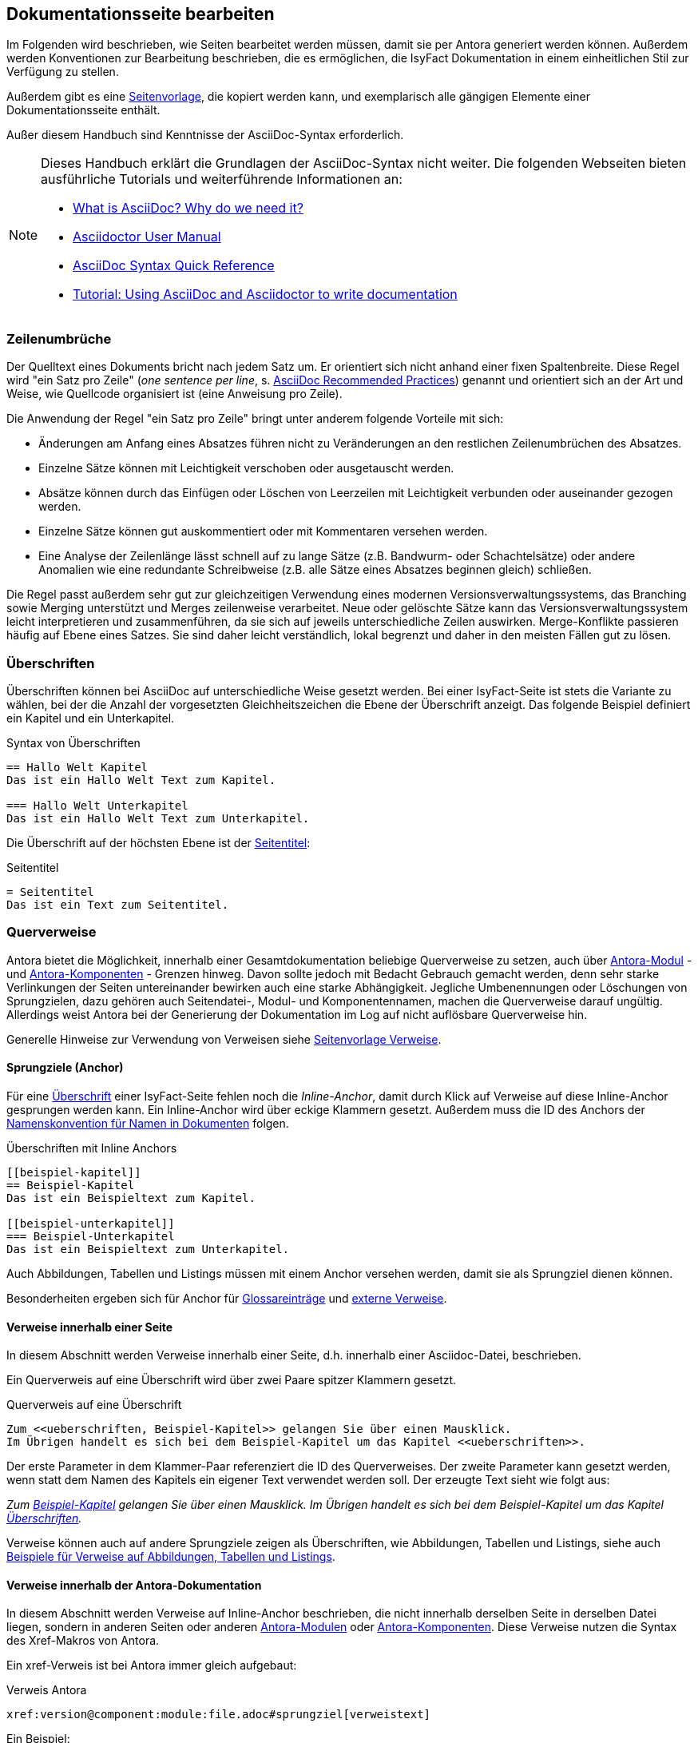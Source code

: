 // tag::inhalt[]

[[dokuseite-bearbeiten]]
== Dokumentationsseite bearbeiten

Im Folgenden wird beschrieben, wie Seiten bearbeitet werden müssen, damit sie per Antora generiert werden können.
Außerdem werden Konventionen zur Bearbeitung beschrieben, die es ermöglichen, die IsyFact Dokumentation in einem einheitlichen Stil zur Verfügung zu stellen.

Außerdem gibt es eine xref:seitenvorlage.adoc#seitenvorlage[Seitenvorlage], die kopiert werden kann, und exemplarisch alle gängigen Elemente einer Dokumentationsseite enthält.

Außer diesem Handbuch sind Kenntnisse der AsciiDoc-Syntax erforderlich.

[NOTE]
====
Dieses Handbuch erklärt die Grundlagen der AsciiDoc-Syntax nicht weiter.
Die folgenden Webseiten bieten ausführliche Tutorials und weiterführende Informationen an:

* xref:glossary:literaturextern:inhalt.adoc#litextern-asciidoc[What is AsciiDoc? Why do we need it?] +
* xref:glossary:literaturextern:inhalt.adoc#litextern-asciidoctor-usermanual[Asciidoctor User Manual] +
* xref:glossary:literaturextern:inhalt.adoc#litextern-asciidoc-syntax[AsciiDoc Syntax Quick Reference] +
* xref:glossary:literaturextern:inhalt.adoc#litextern-asciidoc-tutorial[Tutorial: Using AsciiDoc and Asciidoctor to write documentation]
====


[[ein-satz-pro-zeile]]
=== Zeilenumbrüche

Der Quelltext eines Dokuments bricht nach jedem Satz um.
Er orientiert sich nicht anhand einer fixen Spaltenbreite.
Diese Regel wird "ein Satz pro Zeile" (_one sentence per line_, s. xref:glossary:literaturextern:inhalt.adoc#litextern-asciidoc-recommended-practices[AsciiDoc Recommended Practices]) genannt und orientiert sich an der Art und Weise, wie Quellcode organisiert ist (eine Anweisung pro Zeile).

Die Anwendung der Regel "ein Satz pro Zeile" bringt unter anderem folgende Vorteile mit sich:

* Änderungen am Anfang eines Absatzes führen nicht zu Veränderungen an den restlichen Zeilenumbrüchen des Absatzes.
* Einzelne Sätze können mit Leichtigkeit verschoben oder ausgetauscht werden.
* Absätze können durch das Einfügen oder Löschen von Leerzeilen mit Leichtigkeit verbunden oder auseinander gezogen werden.
* Einzelne Sätze können gut auskommentiert oder mit Kommentaren versehen werden.
* Eine Analyse der Zeilenlänge lässt schnell auf zu lange Sätze (z.B. Bandwurm- oder Schachtelsätze) oder andere Anomalien wie eine redundante Schreibweise (z.B. alle Sätze eines Absatzes beginnen gleich) schließen.

Die Regel passt außerdem sehr gut zur gleichzeitigen Verwendung eines modernen Versionsverwaltungssystems, das Branching sowie Merging unterstützt und Merges zeilenweise verarbeitet.
Neue oder gelöschte Sätze kann das Versionsverwaltungssystem leicht interpretieren und zusammenführen, da sie sich auf jeweils unterschiedliche Zeilen auswirken.
Merge-Konflikte passieren häufig auf Ebene eines Satzes.
Sie sind daher leicht verständlich, lokal begrenzt und daher in den meisten Fällen gut zu lösen.


[[ueberschriften]]
=== Überschriften

Überschriften können bei AsciiDoc auf unterschiedliche Weise gesetzt werden.
Bei einer IsyFact-Seite ist stets die Variante zu wählen, bei der die Anzahl der vorgesetzten Gleichheitszeichen die Ebene der Überschrift anzeigt.
Das folgende Beispiel definiert ein Kapitel und ein Unterkapitel.

[[listing-ueberschriften]]
.Syntax von Überschriften
[source,asciidoc]
----
== Hallo Welt Kapitel
Das ist ein Hallo Welt Text zum Kapitel.

=== Hallo Welt Unterkapitel
Das ist ein Hallo Welt Text zum Unterkapitel.
----

Die Überschrift auf der höchsten Ebene ist der xref:seitenvorlage.adoc#struktur-seitentitel[Seitentitel]:

[[listing-seitentitel]]
.Seitentitel
[source,asciidoc]
----
= Seitentitel
Das ist ein Text zum Seitentitel.
----


[[querverweise]]
=== Querverweise

Antora bietet die Möglichkeit, innerhalb einer Gesamtdokumentation beliebige Querverweise zu setzen, auch über xref:dokumentation/erstellung/erstellung-antora.adoc#antora-modul[Antora-Modul] - und xref:dokumentation/erstellung/erstellung-antora.adoc#antora-komponente[Antora-Komponenten] - Grenzen hinweg.
Davon sollte jedoch mit Bedacht Gebrauch gemacht werden, denn sehr starke Verlinkungen der Seiten untereinander bewirken auch eine starke Abhängigkeit.
Jegliche Umbenennungen oder Löschungen von Sprungzielen, dazu gehören auch Seitendatei-, Modul- und Komponentennamen, machen die Querverweise darauf ungültig.
Allerdings weist Antora bei der Generierung der Dokumentation im Log auf nicht auflösbare Querverweise hin.

Generelle Hinweise zur Verwendung von Verweisen siehe xref:seitenvorlage.adoc#struktur-verweise[Seitenvorlage Verweise].

[[anchors]]
==== Sprungziele (Anchor)

Für eine <<ueberschriften, Überschrift>> einer IsyFact-Seite fehlen noch die _Inline-Anchor_, damit durch Klick auf Verweise auf diese Inline-Anchor gesprungen werden kann.
Ein Inline-Anchor wird über eckige Klammern gesetzt.
Außerdem muss die ID des Anchors der xref:methodik:namenskonventionen/inhalt.adoc#dokumentation[Namenskonvention für Namen in Dokumenten] folgen.

[[listing-ueberschriften-final]]
.Überschriften mit Inline Anchors
[source,asciidoc]
----
[[beispiel-kapitel]]
== Beispiel-Kapitel
Das ist ein Beispieltext zum Kapitel.

[[beispiel-unterkapitel]]
=== Beispiel-Unterkapitel
Das ist ein Beispieltext zum Unterkapitel.
----

Auch Abbildungen, Tabellen und Listings müssen mit einem Anchor versehen werden, damit sie als Sprungziel dienen können.

Besonderheiten ergeben sich für Anchor für <<glossar, Glossareinträge>> und <<verweise-extern, externe Verweise>>.

[[verweise-lokal]]
==== Verweise innerhalb einer Seite

In diesem Abschnitt werden Verweise innerhalb einer Seite, d.h. innerhalb einer Asciidoc-Datei, beschrieben.

Ein Querverweis auf eine Überschrift wird über zwei Paare spitzer Klammern gesetzt.

[[listing-querverweis]]
.Querverweis auf eine Überschrift
[source,asciidoc]
----
Zum <<ueberschriften, Beispiel-Kapitel>> gelangen Sie über einen Mausklick.
Im Übrigen handelt es sich bei dem Beispiel-Kapitel um das Kapitel <<ueberschriften>>.
----

Der erste Parameter in dem Klammer-Paar referenziert die ID des Querverweises.
Der zweite Parameter kann gesetzt werden, wenn statt dem Namen des Kapitels ein eigener Text verwendet werden soll.
Der erzeugte Text sieht wie folgt aus:

_Zum <<ueberschriften, Beispiel-Kapitel>> gelangen Sie über einen Mausklick._
_Im Übrigen handelt es sich bei dem Beispiel-Kapitel um das Kapitel <<ueberschriften>>._

Verweise können auch auf andere Sprungziele zeigen als Überschriften, wie Abbildungen, Tabellen und Listings, siehe auch xref:seitenvorlage.adoc#formatierung-verweise[Beispiele für Verweise auf Abbildungen, Tabellen und Listings].


[[verweise-gesamtdoku]]
==== Verweise innerhalb der Antora-Dokumentation

In diesem Abschnitt werden Verweise auf Inline-Anchor beschrieben, die nicht innerhalb derselben Seite in derselben Datei liegen, sondern in anderen Seiten oder anderen xref:dokumentation/erstellung/erstellung-antora.adoc#antora-modul[Antora-Modulen] oder xref:dokumentation/erstellung/erstellung-antora.adoc#antora-komponente[Antora-Komponenten].
Diese Verweise nutzen die Syntax des Xref-Makros von Antora.

Ein xref-Verweis ist bei Antora immer gleich aufgebaut:

[[listing-xref]]
.Verweis Antora
[source,asciidoc]
----
xref:version@component:module:file.adoc#sprungziel[verweistext]
----

Ein Beispiel: +
[[listing-glossar-verweis]]
.Verweis auf einen Glossareintrag
[source,asciidoc]
----
xref:glossary:glossary:master.adoc#glossar-isyfact[IsyFact]
----

Für eine Erläuterung der einzelnen Abschnitte eines xref-Verweises wird auf die Antora-Dokumentation verwiesen:
xref:glossary:literaturextern:inhalt.adoc#litextern-antora-xref-macro-structure[Beschreibung der Struktur des Xref-Makros].
Hier werden dagegen die Konventionen für die Dokumentation der IsyFact beschrieben.

[WARNING]
====
Im xref-Verweis kann eine Version angegeben werden.
Dies darf jedoch in der IsyFact-Dokumentation nicht verwendet werden.
Stattdessen wird keine Version angegeben, wodurch immer die aktuellste Version des Sprungziels in der Antora-Dokumentation referenziert wird.
Explizit angegebene Versionen müssten bei Aktualisierungen angepasst werden, was in einer größeren Dokumentation wie derjenigen der IsyFact nicht mehr durchführbar wäre.
====

Anmerkung: Wenn absichtlich eine bestimmte Version referenziert werden soll und diese sich nie mehr ändert, kann von dieser Konvention abgewichen werden.
Allerdings wird der Verweis ungültig, wenn die referenzierte Version irgendwann als veraltete Version aus der Dokumentation herausgenommen wird.

Die Angaben component und module im xref-Verweis sind ebenfalls optional und sollten nur genutzt werden, wenn sie zur Referenzierung nötig sind, d.h. wenn auf eine andere Antora-Komponente oder ein anderes Antora-Modul verwiesen wird, siehe auch xref:seitenvorlage.adoc#struktur-verweise[Verweise auf andere Seiten].

Beispiele für die Verwendung von xref-Verweisen finden sich hier: xref:seitenvorlage.adoc#formatierung-verweise[Seitenvorlage Verweise].

Ein xref-Verweis könnte auch für Verweise auf derselben Seite in derselben Datei verwendet werden, ist aber aufwendiger und wird daher für diesen Zweck nicht empfohlen.
Stattdessen werden <<verweise-lokal>> empfohlen.


[[verweise-extern]]
==== externe Verweise

In diesem Abschnitt werden Verweise auf Ziele außerhalb der Antora-Dokumentation beschrieben.
I.d.R.handelt es sich um URLs von externen Webseiten, vereinzelt auch um konventionelle Bücher.

// tag::important[]
[IMPORTANT]
====
Damit die externen Verweise leichter auf ihre Gültigkeit überprüft werden können, werden sie an zentraler Stelle gesammelt in `isy-documentation` in der Antora-Komponente `glossary`, Antora-Modul `literaturextern`.
====

// end::important[]

Dort sind alle Einträge mit einem Sprungziel (Anchor) versehen.
In der Dokumentation müssen alle externen Verweise eines dieser Sprungziele referenzieren anstatt direkt die URL.
Der Anchor beginnt immer mit dem Bezeichner `litextern-`.

// tag::namenskonvention[]
[[table-litextern-anchor]]
.Namensschema für Anchor von externen Verweisen (externes Literaturverzeichnis in `isy-documentation`)
[cols="1s,4m",options="header"]
|====
2+|Namen für Anchor im externen Literaturverzeichnis
|Schema |litextern-<Name gemäß allgemeinem Namensschema für Dokumentation>
|Beispiel |litextern-isyfact
|====

// end::namenskonvention[]

Eine Referenz auf einen Eintrag des externen Literaturverzeichnisses erfolgt über einen <<listing-xref, Antora xref-Link>>, wobei der Eintrag nach dem `#` der Anchor im Literaturverzeichnis in `isy-documentation` ist.
Der Text innerhalb der Klammern [] definiert den Linktext.

Ein Beispiel: +
[[listing-literaturextern-verweis]]
.externer Verweis
[source,asciidoc]
----
xref:glossary:literaturextern:inhalt.adoc#litextern-asciidoctor-usermanual[Asciidoctor User Manual]
----

Der Link auf einen Literatureintrag sieht wie folgt aus: xref:glossary:literaturextern:inhalt.adoc#litextern-asciidoctor-usermanual[Asciidoctor User Manual]
{empty} +

[[admonition-blocks]]
=== Admonition-Blocks

Mit Admonition Blocks können Inhalte in Dokumenten exponiert dargestellt werden, sodass ihnen besondere Aufmerksamkeit zuteil wird.
Standardmäßig werden fünf verschiedene Blöcke angeboten.
Die IsyFact-Dokumentation erweitert diese Liste um weitere Blöcke für verbindliche Regeln.

Es gibt zwei Möglichkeiten zur Definition von Admonition Blocks.
Die syntaktisch ausführlichere Variante funktioniert sowohl mit den vordefinierten als auch mit den selbst definierten Blöcken.

[[listing-admonition-block]]
.Definition eines Admonition Blocks (als Block)
[source,asciidoc]
----
[BLOCKTYP]
====
Hier steht der Text.
====
----

Die syntaktisch schlankere Variante funktioniert nur mit den vordefinierten Blöcken (NOTE, TIP, IMPORTANT, WARNING und CAUTION).

[[listing-admonition-inline]]
.Definition eines Admonition Blocks (inline)
[source,asciidoc]
----
BLOCKTYP: Hier steht der Text.
----

[[vordefinierte-admonitions]]
==== Vordefinierte Blöcke

Den folgenden, vordefinierten Blöcken fallen in der IsyFact-Dokumentation einheitliche Bedeutungen zu.
Sie helfen dabei, optionale oder ergänzende Inhalte zu markieren, geben Erfahrungswerte weiter und warnen vor typischen Fehlersituationen oder Fallstricken.

[NOTE]
====
Der Block NOTE enthält weiterführende Inhalte, die optionale Ergänzungen des Textes darstellen.
Dies können z.B. interessante Randnotizen oder weiterführende Links, Dokumente sowie Artikel sein.
Der Inhalt der Verweise ist in jedem Fall für die Nutzung der IsyFact optional.

Die Verwendung ist ähnlich zu einer Fußnote gedacht, wobei Verweise von einem erklärenden Satz begleitet sein sollten.
====

[TIP]
====
Der Block TIP enthält optionale Inhalte, die eigene Erfahrungswerte (Good / Best Practices, Tipps & Tricks, ...) einbringen.
Die Inhalte stellen Empfehlungen, aber keine verpflichtenden Regeln dar.
Allgemeine Vorgaben oder Regeln zur Anwendungsentwicklung, Architektur, Sicherheit oder das Styling müssen in jedem Fall über die jeweils dafür gedachten Blöcke formuliert werden!
====

[IMPORTANT]
====
Der Block IMPORTANT beschreibt allgemeine Vorgaben der IsyFact, die sich nicht einem der selbst definierten Blöcke zuordnen lassen.
Die Inhalte stellen verpflichtende Regeln oder Konventionen dar und können bei Nichtbeachtung, je nach Kontext, zu Fehlern, Workarounds oder eingeschränkter Funktionalität führen.
====

[WARNING]
====
Der Block WARNING beschreibt typische Fallstricke, die sich bei der Nutzung der IsyFact (z.B. der beschriebenen Blaupause oder eines Bausteins) ergeben können.
Er warnt davor und bietet Lösungsmöglichkeiten oder hilft, den Fallstrick aktiv zu vermeiden.
====

[CAUTION]
====
Der Block CAUTION beschreibt typische Fehler, die bei der Nutzung der IsyFact passieren können oder in der Vergangenheit häufiger aufgetreten sind.
Die Inhalte sollen diesen Fehlern vorbeugen, um Mehraufwände insbesondere durch subtile Unterschiede, "false friends" oder dergleichen zu vermeiden.

In der Abgrenzung zum Block WARNING stellen die Situationen, die in Blöcken des Typs CAUTION beschrieben werden, entweder eine größere Bedrohung für die korrekte oder rechtzeitige Umsetzung von Anforderungen dar, oder sind, gemessen an ihren Auswirkungen, in der Regel schwer oder erst (zu) spät zu erkennen.
====

[[selbst-definierte-admonitions]]
==== Selbst definierte Blöcke

Die folgenden, selbst definierten Blöcke, bilden Regeln und Vorgaben der IsyFact ab, die verpflichtend einzuhalten sind.
Sie bilden die Grundlage für eine zur IsyFact konforme Umsetzung von Anforderungen und definieren so maßgeblich, wie Konformität zur IsyFact erzielt wird.

.icon:cogs[] Anwendungsanforderung: Beispiel für Anwendungsanforderung
****
Der Block ANWENDUNGSANFORDERUNG beschreibt Anforderungen, welche die IsyFact an die Entwicklung von IT-Systemen stellt.
Die Anforderungen kommen typischerweise aus den Bereichen:

* Struktur des Quellcodes oder der Quellcodeablage,
* Format und Inhalt der Auslieferung,
* Detailaspekte der Verwendung von Bausteinen.

Sie bilden die Grundlage für eine einheitliche Umsetzung von Anforderungen, die in gleichartig strukturierten IT-Systemen münden.
****

.icon:university[] Architekturregel: Beispiel für Architekturregel
****
Der Block ARCHITEKTURREGEL beschreibt Regeln, welche die IsyFact an die Architektur von mit ihr entwickelten IT-Systemen stellt.
Die Regeln zielen somit vor allem auf eine korrekte Umsetzung der Referenzarchitektur ab und sind fast ausschließlich technischer Natur.
Sie bilden die Grundlage für eine einheitliche softwaretechnische Architektur der IT-Systeme.
****

.icon:shield[] Sicherheit: Beispiel für Sicherheitshinweis
****
Der Block SICHERHEIT beschreibt Regeln, welche die IsyFact an die IT-Sicherheit von mit ihr entwickelten IT-Systemen stellt.
Die Regeln stellen vor allem eine, vom festgestellten Schutzbedarf abhängige, sichere Umsetzung der IT-Systeme sicher.
****

.icon:paint-brush[] Styleguide: Beispiel für Styleguide
****
Der Block STYLEGUIDE beschreibt Regeln, welche die IsyFact an die Gestaltung der grafischen Oberflächen stellt.
Die Regeln kommen typischerweise aus den Bereichen:

* Allgemeine Gestaltungsrichtlinien,
* Grundlegender Aufbau von Masken,
* Vorgaben zur Ein- und Ausgabe von Daten sowie zu Interaktionsmustern,
* Barrierefreiheit und Usability.

Die Regeln stellen vor allem sicher, dass grafische Oberflächen ein einheitliches Look&Feel besitzen und gleichartig bedient werden.
****

[[tags-zur-kennzeichnung]]
==== Verwendung von Tags zur Kennzeichnung

Folgende Blöcke sind zusätzlich mit einem Tag zu kennzeichnen:

* IMPORTANT (Tag-Name: `important`)
* ANWENDUNGSANFORDERUNG (Tag-Name: `anwendungsanforderung`)
* ARCHITEKTURREGEL (Tag-Name: `architekturregel`)
* SICHERHEIT (Tag-Name: `sicherheit`)
* STYLEGUIDE (Tag-Name: `styleguide`)
* NAMENSKONVENTION (Tag-Name: `namenskonvention`)

Damit lassen sich die Regeln oder Anforderungen aus der gesamten Dokumentation zusammenziehen und gebündelt bereitstellen, z.B. als Checklisten oder zur Grundlage automatischer Überprüfungen.

Die Tags werden jeweils am Anfang und am Ende des Blocks gesetzt. Setzen des Tags am Beispiel einer Architekturregel:

[source,asciidoc,subs="+macros"]
----
+++// tag::architekturregel[]+++
+++.icon:university[] Architekturregel: Vorgabe+++
+++****+++
Hier steht der Text.
+++****+++

+++// end::architekturregel[]+++
----

WARNING: Die Leerzeile zwischen dem Block und dem Ende des Tags ist wichtig, damit die Bündelung der Inhalte korrekt funktioniert.

Zur Bündelung von Inhalten wird die entsprechende Datei eingebettet.
Über den Parameter `tags` werden nur die Inhalte eingefügt, die von den entsprechenden Tags umgeben sind.

[[listing-include-tags]]
.Bündelung von Inhalten anhand von Tags
[source,asciidoc]
----
\include::pfad_zum_dokument.adoc[tags=beispiel;...]
----

Beispiele für alle selbstdefinierten Admonitions-Blocks finden sich außerdem in xref:seitenvorlage.adoc#formatierung-admonitions[Seitenvorlage Admonitions]. +
{empty} +


[[bilder]]
=== Abbildungen

// tag::important[]
IMPORTANT: Abbildungen zu einer Seite werden stets im Unterordner `/images` unterhalb des Antora-Moduls abgelegt, in dem sich die Seite befindet, siehe auch xref:dokumentation/erstellung/erstellung-antora.adoc#struktur-dokuseite[Struktur Dokumentation].

// end::important[]

// tag::important[]
IMPORTANT: Abbildungen sollten mit diagrams.net als <Name Abbildung>.dn.svg erstellt werden, siehe auch xref:methodik:diagrammerstellung/diagramsnet.adoc#arbeiten-mit-diagrams.net[Arbeiten mit diagrams.net].

// end::important[]

Diagramme, die mit dem xref:methodik:diagrammerstellung/enterprise-architect.adoc[Enterprise Architect] erstellt werden, oder Screenshots, dürfen auch weiterhin als .png eingebunden werden.

// tag::namenskonvention[]
[[table-namenskonvention-bilder]]
.Namensschema für Namen von Abbildungen aus diagrams.net
[cols="1s,4m",options="header"]
|====
2+|Namen für Abbildungen
|Schema |<Name Abbildung gemäß allgemeinem Namensschema für Dokumentation>.dn.svg
|Beispiel |beispiel.dn.svg
|Hinweis | dn bedeutet: erstellt mit diagrams.net
|====

// end::namenskonvention[]

Wenn ein Antora-Modul sehr viele Bilder enthält, kann auch eine Unterstruktur unterhalb von /images angelegt werden, z.B. /images/unterordner.

In einem IsyFact-Dokument muss eine Abbildung:

* eine Beschreibung enthalten,
* eindeutig identifizierbar und referenzierbar sein.

Deswegen werden Abbildungen in IsyFact-Dokumenten wie folgt definiert:

[[image-beispiel]]
.Abbildung einfügen (IsyFact)
[source,asciidoc]
----
[[image-beispiel]]
.Beispiel
 image::beispiel.dn.svg

 image::unterordner/beispiel2.dn.svg
----

Eingebundene Abbildungen können wie üblich über einen Querverweis referenziert werden:

 <<image-beispiel>>

oder, wenn das eingebundene Bild in einer Seite in einem anderen Modul oder einer anderen Komponente liegt:

  xref:component:module:file.adoc#image-beispiel[Text].

Beispiele für Abbildungen finden sich außerdem in xref:seitenvorlage.adoc#formatierung-abbildungen[Seitenvorlage Abbildungen]. +
{empty} +

[[tabellen]]
=== Tabellen

In AsciiDoc wird eine Tabelle über folgende Syntax definiert:

[[listing-tabelle1]]
.Tabelle einfügen
[source,asciidoc]
----
|====
|Zelle 11|Zelle 12|Zelle 13|Zelle 14
|Zelle 21|Zelle 22|Zelle 23|Zelle 24
|Zelle 31|Zelle 32|Zelle 33|Zelle 34
|====
----

Das Ergebnis ist folgende Tabelle:

|====
|Zelle 11|Zelle 12|Zelle 13|Zelle 14
|Zelle 21|Zelle 22|Zelle 23|Zelle 24
|Zelle 31|Zelle 32|Zelle 33|Zelle 34
|====

In einem IsyFact-Dokument muss eine Tabelle aber auch:

- eine Tabellenüberschrift enthalten,
- eindeutig identifizierbar und referenzierbar sein und
- mit einer Kopfzeile beginnen.

Hierfür soll folgende Syntax verwendet werden:

[[listing-tabelle2]]
.Tabelle einfügen in IsyFact
[source,asciidoc,subs="attributes+"]
----
[[table-beispiel]]
.Beispiel einer Tabelle
[cols="1s,1,1,1",options="header"]
|====
|Spalte 1|Spalte 2|Spalte 3|Spalte 4

|Zelle 11|Zelle 12|Zelle 13|Zelle 14
|Zelle 21|Zelle 22|Zelle 23|Zelle 24
|Zelle 31|Zelle 32|Zelle 33|Zelle 34
|====
----

Das Ergebnis sieht dann so aus:

[[table-beispiel]]
.Beispiel einer Tabelle
[cols="1s,1,1,1",options="header"]
|====
|Spalte 1|Spalte 2|Spalte 3|Spalte 4

|Zelle 11|Zelle 12|Zelle 13|Zelle 14
|Zelle 21|Zelle 22|Zelle 23|Zelle 24
|Zelle 31|Zelle 32|Zelle 33|Zelle 34
|====

Die Tabelle kann im AsciiDoc-Text über ihren Anchor referenziert werden:

 <<table-beispiel>>

Beispiele für Tabellen finden sich außerdem in xref:seitenvorlage.adoc#formatierung-tabellen[Seitenvorlage Tabellen]. +
{empty} +

[[listings]]
=== Listings

Quelltexte können bei AsciiDoc auf folgende Weise mit Syntaxhighlighting angezeigt werden.

[[listing-quelltext1]]
.Quelltext einfügen
[source,asciidoc,indent=0]
----
 [source,java]
 ----
 public class HalloWelt {
    public static void main(String[] args) {
        System.out.println("Hallo Welt");
    }
 }
 ----
----

Die Ausgabe sieht wie folgt aus:

[source,java]
----
public class HalloWelt {
    public static void main(String[] args) {
        System.out.println("Hallo Welt");
    }
}
----

Auch hier wird noch eine Listing-Überschrift und ein Anchor benötigt:

[[listing-quelltext2]]
.Quelltext einfügen in IsyFact Dokumentation
[source,asciidoc,subs="attributes+",indent=0]
----
 [[listing-hallowelt]]
 .HalloWelt.java
 [source,java]
 ----
 public class HalloWelt {
     public static void main(String[] args) {
         System.out.println("Hallo Welt");
     }
 }
 ----
----

Das Listing kann im AsciiDoc-Text über seinen Anchor referenziert werden:

 <<listing-hallowelt>>

Beispiele für Listings finden sich außerdem in xref:seitenvorlage.adoc#formatierung-listings[Seitenvorlage Listings]. +
{empty} +


[[glossar]]
=== Glossar

Die IsyFact Dokumentation beinhaltet auch ein Glossar.
Es befindet sich im Repository `isy-documentation` in der xref:dokumentation/erstellung/erstellung-antora.adoc#antora-komponente[Antora-Komponente] `glossary`.
In der HTML-Dokumentation ist es über die Liste der Antora-Komponenten aufrufbar.

// tag::important[]
[IMPORTANT]
====
Neue Glossareinträge sollten alphabetisch einsortiert werden.
Dadurch werden auch doppelte Einträge verhindert.
====

// end::important[]

Im Glossar sind alle Einträge mit einem Sprungziel (Anchor) versehen.
Der Anchor beginnt immer mit dem Bezeichner `glossar-`.

// tag::namenskonvention[]
[[table-glossar-anchor]]
.Namensschema für Anchor von Glossareinträgen (Glossar in `isy-documentation`)
[cols="1s,4m",options="header"]
|====
2+|Namen für Anchor im Glossar
|Schema |glossar-<Name gemäß allgemeinem Namensschema für Dokumentation>
|Beispiel |glossar-isyfact
|====

// end::namenskonvention[]

Eine Referenz auf einen Begriff des Glossars erfolgt über einen <<listing-xref, Antora Verweis>>, wobei der Eintrag nach dem `#` der Anchor im Glossar in `isy-documentation` ist.
Der Text innerhalb der Klammern [] definiert den Linktext.

Ein Beispiel: +
[[listing-glossar-verweis]]
.Verweis auf Glossareintrag
[source,asciidoc]
----
xref:glossary:glossary:master.adoc#glossar-isyfact[IsyFact]
----

Der Link auf einen Glossareintrag sieht wie folgt aus: xref:glossary:glossary:master.adoc#glossar-isyfact[IsyFact]

// end::inhalt[]
